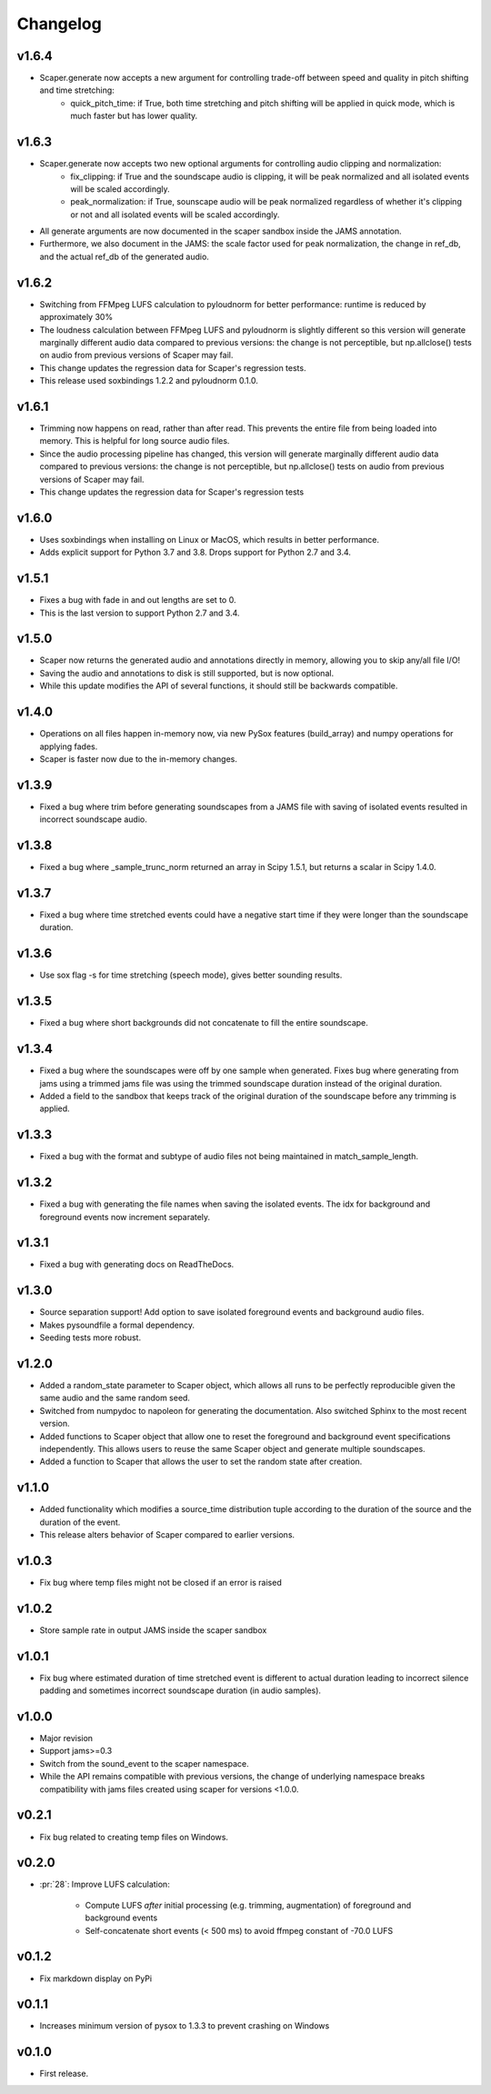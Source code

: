 .. _changes:

Changelog
---------
v1.6.4
~~~~~~
- Scaper.generate now accepts a new argument for controlling trade-off between speed and quality in pitch shifting and time stretching:
    - quick_pitch_time: if True, both time stretching and pitch shifting will be applied in quick mode, which is much faster but has lower quality.

v1.6.3
~~~~~~
- Scaper.generate now accepts two new optional arguments for controlling audio clipping and normalization:
    - fix_clipping: if True and the soundscape audio is clipping, it will be peak normalized and all isolated events will be scaled accordingly.
    - peak_normalization: if True, sounscape audio will be peak normalized regardless of whether it's clipping or not and all isolated events will be scaled accordingly.
- All generate arguments are now documented in the scaper sandbox inside the JAMS annotation.
- Furthermore, we also document in the JAMS: the scale factor used for peak normalization, the change in ref_db, and the actual ref_db of the generated audio.

v1.6.2
~~~~~~
- Switching from FFMpeg LUFS calculation to pyloudnorm for better performance: runtime is reduced by approximately 30%
- The loudness calculation between FFMpeg LUFS and pyloudnorm is slightly different so this version will generate marginally different audio data compared to previous versions: the change is not perceptible, but np.allclose() tests on audio from previous versions of Scaper may fail.
- This change updates the regression data for Scaper's regression tests.
- This release used soxbindings 1.2.2 and pyloudnorm 0.1.0.

v1.6.1
~~~~~~
- Trimming now happens on read, rather than after read. This prevents the entire file from being loaded into memory. This is helpful for long source audio files.
- Since the audio processing pipeline has changed, this version will generate marginally different audio data compared to previous versions: the change is not perceptible, but np.allclose() tests on audio from previous versions of Scaper may fail.
- This change updates the regression data for Scaper's regression tests

v1.6.0
~~~~~~
- Uses soxbindings when installing on Linux or MacOS, which results in better performance.
- Adds explicit support for Python 3.7 and 3.8. Drops support for Python 2.7 and 3.4.

v1.5.1
~~~~~~
- Fixes a bug with fade in and out lengths are set to 0.
- This is the last version to support Python 2.7 and 3.4.

v1.5.0
~~~~~~
- Scaper now returns the generated audio and annotations directly in memory, allowing you to skip any/all file I/O!
- Saving the audio and annotations to disk is still supported, but is now optional.
- While this update modifies the API of several functions, it should still be backwards compatible.

v1.4.0
~~~~~~
- Operations on all files happen in-memory now, via new PySox features (build_array) and numpy operations for applying fades.
- Scaper is faster now due to the in-memory changes.

v1.3.9
~~~~~~
- Fixed a bug where trim before generating soundscapes from a JAMS file with saving of isolated events resulted in incorrect soundscape audio.

v1.3.8
~~~~~~
- Fixed a bug where _sample_trunc_norm returned an array in Scipy 1.5.1, but returns a scalar in Scipy 1.4.0.

v1.3.7
~~~~~~
- Fixed a bug where time stretched events could have a negative start time if they were longer than the soundscape duration.

v1.3.6
~~~~~~~
- Use sox flag -s for time stretching (speech mode), gives better sounding results.

v1.3.5
~~~~~~~
- Fixed a bug where short backgrounds did not concatenate to fill the entire soundscape.

v1.3.4
~~~~~~~
- Fixed a bug where the soundscapes were off by one sample when generated. Fixes bug 
  where generating from jams using a trimmed jams file was using the trimmed soundscape 
  duration instead of the original duration.
- Added a field to the sandbox that keeps track of the original duration of the 
  soundscape before any trimming is applied.

v1.3.3
~~~~~~~
- Fixed a bug with the format and subtype of audio files not being maintained in 
  match_sample_length.

v1.3.2
~~~~~~~
- Fixed a bug with generating the file names when saving the isolated events. The idx for
  background and foreground events now increment separately.

v1.3.1
~~~~~~~
- Fixed a bug with generating docs on ReadTheDocs.

v1.3.0
~~~~~~~
- Source separation support! Add option to save isolated foreground events and background audio files.
- Makes pysoundfile a formal dependency.
- Seeding tests more robust.

v1.2.0
~~~~~~
- Added a random_state parameter to Scaper object, which allows all runs to be perfectly reproducible given the same audio and the same random seed.
- Switched from numpydoc to napoleon for generating the documentation. Also switched Sphinx to the most recent version.
- Added functions to Scaper object that allow one to reset the foreground and background event specifications independently. This allows users to reuse the same Scaper object and generate multiple soundscapes.
- Added a function to Scaper that allows the user to set the random state after creation.

v1.1.0
~~~~~~
- Added functionality which modifies a source_time distribution tuple according to the duration of the source and the duration of the event.
- This release alters behavior of Scaper compared to earlier versions.

v1.0.3
~~~~~~
- Fix bug where temp files might not be closed if an error is raised

v1.0.2
~~~~~~
- Store sample rate in output JAMS inside the scaper sandbox

v1.0.1
~~~~~~
- Fix bug where estimated duration of time stretched event is different to actual duration leading to incorrect silence padding and sometimes incorrect soundscape duration (in audio samples).

v1.0.0
~~~~~~
- Major revision
- Support jams>=0.3
- Switch from the sound_event to the scaper namespace.
- While the API remains compatible with previous versions, the change of underlying namespace breaks compatibility with jams files created using scaper for versions <1.0.0.

v0.2.1
~~~~~~
- Fix bug related to creating temp files on Windows.

v0.2.0
~~~~~~
- :pr:`28`: Improve LUFS calculation:

    - Compute LUFS *after* initial processing (e.g. trimming, augmentation) of foreground and background events
    - Self-concatenate short events (< 500 ms) to avoid ffmpeg constant of -70.0 LUFS

v0.1.2
~~~~~~
- Fix markdown display on PyPi

v0.1.1
~~~~~~
- Increases minimum version of pysox to 1.3.3 to prevent crashing on Windows

v0.1.0
~~~~~~
- First release.
